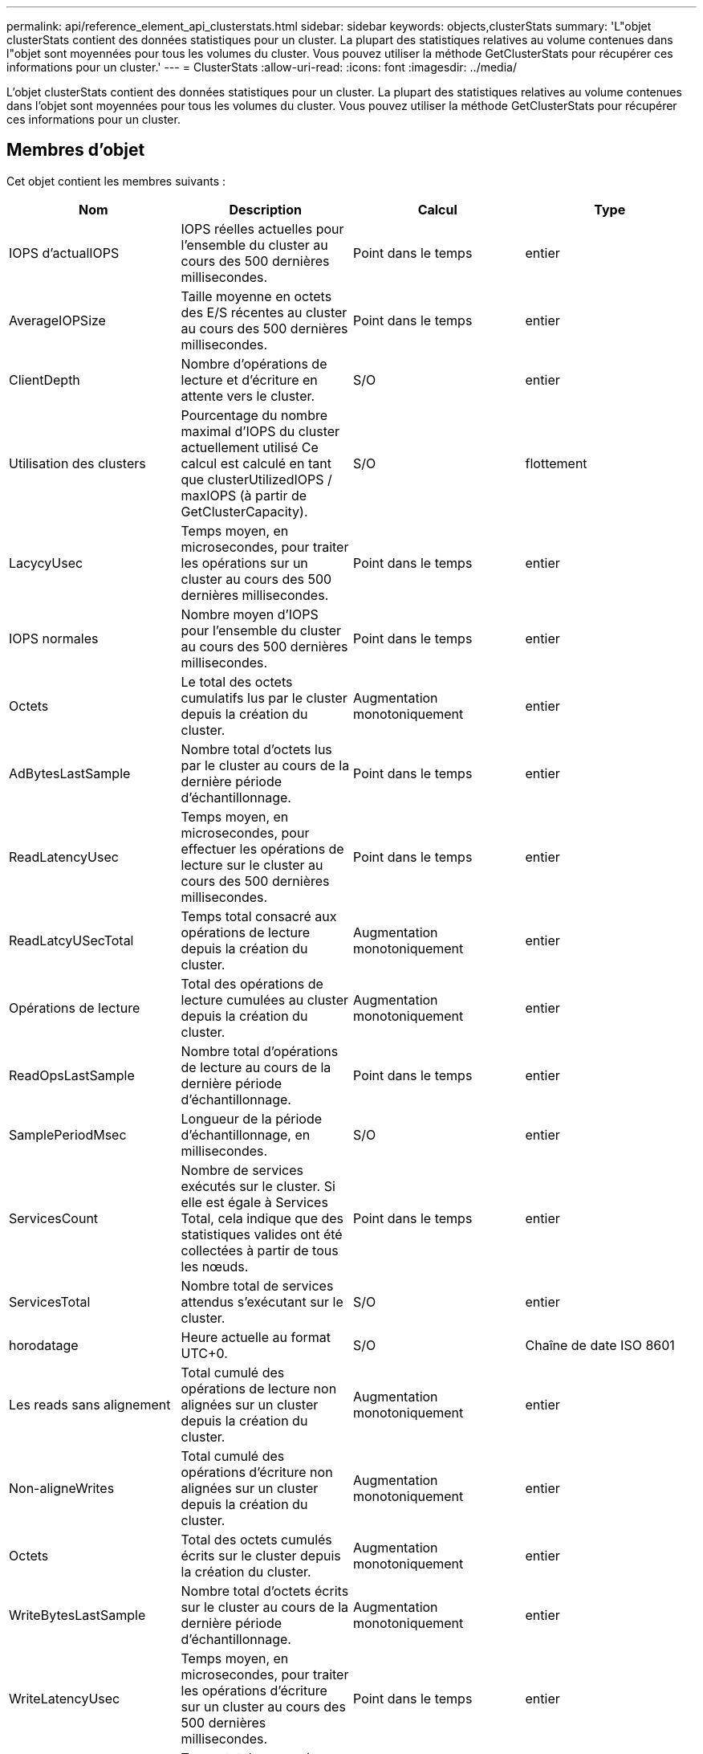 ---
permalink: api/reference_element_api_clusterstats.html 
sidebar: sidebar 
keywords: objects,clusterStats 
summary: 'L"objet clusterStats contient des données statistiques pour un cluster. La plupart des statistiques relatives au volume contenues dans l"objet sont moyennées pour tous les volumes du cluster. Vous pouvez utiliser la méthode GetClusterStats pour récupérer ces informations pour un cluster.' 
---
= ClusterStats
:allow-uri-read: 
:icons: font
:imagesdir: ../media/


[role="lead"]
L'objet clusterStats contient des données statistiques pour un cluster. La plupart des statistiques relatives au volume contenues dans l'objet sont moyennées pour tous les volumes du cluster. Vous pouvez utiliser la méthode GetClusterStats pour récupérer ces informations pour un cluster.



== Membres d'objet

Cet objet contient les membres suivants :

|===
| Nom | Description | Calcul | Type 


 a| 
IOPS d'actualIOPS
 a| 
IOPS réelles actuelles pour l'ensemble du cluster au cours des 500 dernières millisecondes.
 a| 
Point dans le temps
 a| 
entier



 a| 
AverageIOPSize
 a| 
Taille moyenne en octets des E/S récentes au cluster au cours des 500 dernières millisecondes.
 a| 
Point dans le temps
 a| 
entier



 a| 
ClientDepth
 a| 
Nombre d'opérations de lecture et d'écriture en attente vers le cluster.
 a| 
S/O
 a| 
entier



 a| 
Utilisation des clusters
 a| 
Pourcentage du nombre maximal d'IOPS du cluster actuellement utilisé Ce calcul est calculé en tant que clusterUtilizedIOPS / maxIOPS (à partir de GetClusterCapacity).
 a| 
S/O
 a| 
flottement



 a| 
LacycyUsec
 a| 
Temps moyen, en microsecondes, pour traiter les opérations sur un cluster au cours des 500 dernières millisecondes.
 a| 
Point dans le temps
 a| 
entier



 a| 
IOPS normales
 a| 
Nombre moyen d'IOPS pour l'ensemble du cluster au cours des 500 dernières millisecondes.
 a| 
Point dans le temps
 a| 
entier



 a| 
Octets
 a| 
Le total des octets cumulatifs lus par le cluster depuis la création du cluster.
 a| 
Augmentation monotoniquement
 a| 
entier



 a| 
AdBytesLastSample
 a| 
Nombre total d'octets lus par le cluster au cours de la dernière période d'échantillonnage.
 a| 
Point dans le temps
 a| 
entier



 a| 
ReadLatencyUsec
 a| 
Temps moyen, en microsecondes, pour effectuer les opérations de lecture sur le cluster au cours des 500 dernières millisecondes.
 a| 
Point dans le temps
 a| 
entier



 a| 
ReadLatcyUSecTotal
 a| 
Temps total consacré aux opérations de lecture depuis la création du cluster.
 a| 
Augmentation monotoniquement
 a| 
entier



 a| 
Opérations de lecture
 a| 
Total des opérations de lecture cumulées au cluster depuis la création du cluster.
 a| 
Augmentation monotoniquement
 a| 
entier



 a| 
ReadOpsLastSample
 a| 
Nombre total d'opérations de lecture au cours de la dernière période d'échantillonnage.
 a| 
Point dans le temps
 a| 
entier



 a| 
SamplePeriodMsec
 a| 
Longueur de la période d'échantillonnage, en millisecondes.
 a| 
S/O
 a| 
entier



 a| 
ServicesCount
 a| 
Nombre de services exécutés sur le cluster. Si elle est égale à Services Total, cela indique que des statistiques valides ont été collectées à partir de tous les nœuds.
 a| 
Point dans le temps
 a| 
entier



 a| 
ServicesTotal
 a| 
Nombre total de services attendus s'exécutant sur le cluster.
 a| 
S/O
 a| 
entier



 a| 
horodatage
 a| 
Heure actuelle au format UTC+0.
 a| 
S/O
 a| 
Chaîne de date ISO 8601



 a| 
Les reads sans alignement
 a| 
Total cumulé des opérations de lecture non alignées sur un cluster depuis la création du cluster.
 a| 
Augmentation monotoniquement
 a| 
entier



 a| 
Non-aligneWrites
 a| 
Total cumulé des opérations d'écriture non alignées sur un cluster depuis la création du cluster.
 a| 
Augmentation monotoniquement
 a| 
entier



 a| 
Octets
 a| 
Total des octets cumulés écrits sur le cluster depuis la création du cluster.
 a| 
Augmentation monotoniquement
 a| 
entier



 a| 
WriteBytesLastSample
 a| 
Nombre total d'octets écrits sur le cluster au cours de la dernière période d'échantillonnage.
 a| 
Augmentation monotoniquement
 a| 
entier



 a| 
WriteLatencyUsec
 a| 
Temps moyen, en microsecondes, pour traiter les opérations d'écriture sur un cluster au cours des 500 dernières millisecondes.
 a| 
Point dans le temps
 a| 
entier



 a| 
WriteLatencyUSecTotal
 a| 
Temps total consacré aux opérations d'écriture depuis la création du cluster.
 a| 
Augmentation monotoniquement
 a| 
entier



 a| 
WriteOps
 a| 
Total des opérations d'écriture cumulatives au cluster depuis la création du cluster.
 a| 
Augmentation monotoniquement
 a| 
entier



 a| 
WriteLastOpsSample
 a| 
Nombre total d'opérations d'écriture au cours de la dernière période d'échantillonnage.
 a| 
Point dans le temps
 a| 
entier

|===


== Trouvez plus d'informations

xref:reference_element_api_getclusterstats.adoc[GetClusterStats]
